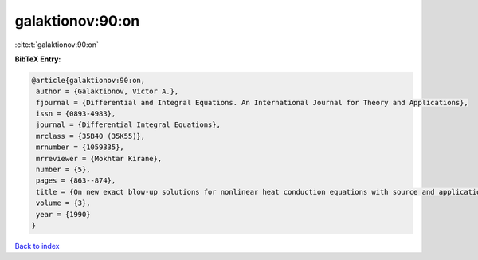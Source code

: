 galaktionov:90:on
=================

:cite:t:`galaktionov:90:on`

**BibTeX Entry:**

.. code-block:: bibtex

   @article{galaktionov:90:on,
    author = {Galaktionov, Victor A.},
    fjournal = {Differential and Integral Equations. An International Journal for Theory and Applications},
    issn = {0893-4983},
    journal = {Differential Integral Equations},
    mrclass = {35B40 (35K55)},
    mrnumber = {1059335},
    mrreviewer = {Mokhtar Kirane},
    number = {5},
    pages = {863--874},
    title = {On new exact blow-up solutions for nonlinear heat conduction equations with source and applications},
    volume = {3},
    year = {1990}
   }

`Back to index <../By-Cite-Keys.html>`_
